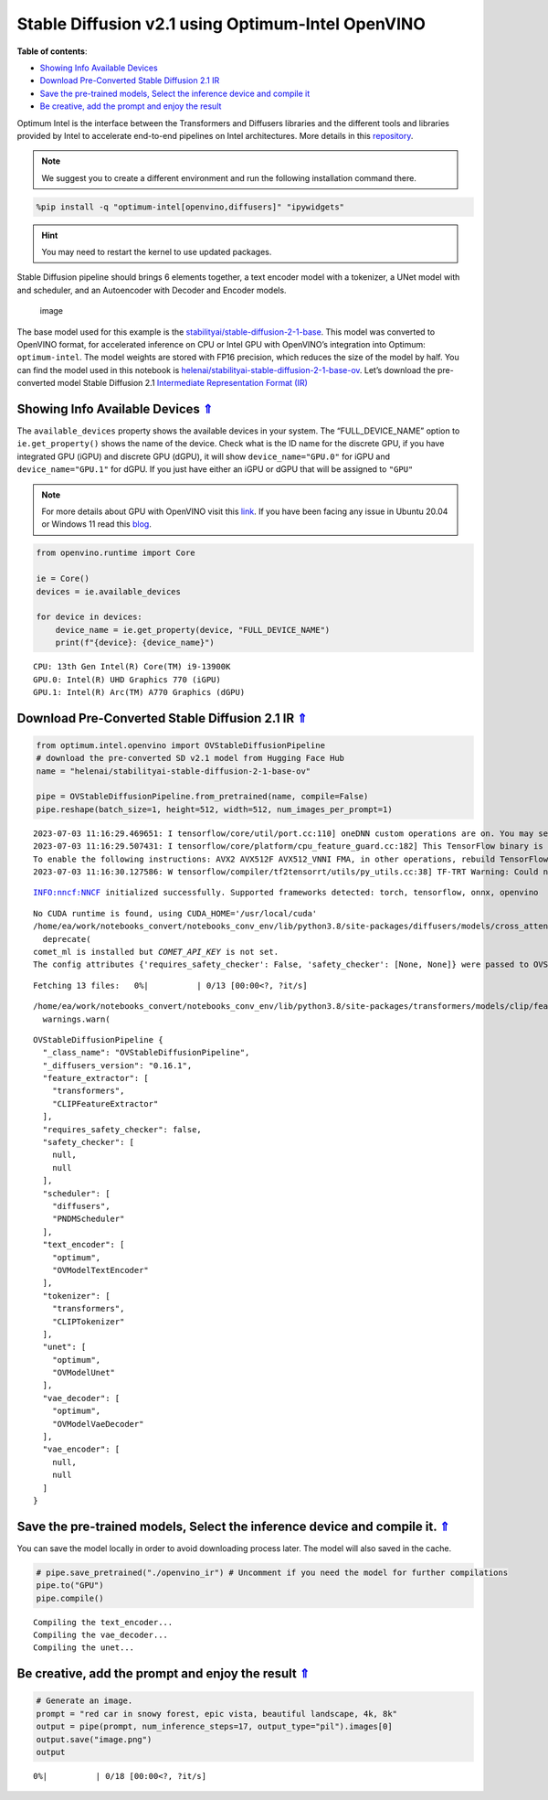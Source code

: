 Stable Diffusion v2.1 using Optimum-Intel OpenVINO
==================================================

.. _top:

|image0|

**Table of contents**:

- `Showing Info Available Devices <#showing-info-available-devices>`__
- `Download Pre-Converted Stable Diffusion 2.1 IR <#download-pre-converted-stable-diffusion-2.1-ir>`__
- `Save the pre-trained models, Select the inference device and compile it <#save-the-pre-trained-models-select-the-inference-device-and-compile-it>`__
- `Be creative, add the prompt and enjoy the result <#be-creative-add-the-prompt-and-enjoy-the-result>`__

.. |image0| image:: https://github.com/openvinotoolkit/openvino_notebooks/assets/10940214/1858dae4-72fd-401e-b055-66d503d82446

Optimum Intel is the interface between the Transformers and Diffusers
libraries and the different tools and libraries provided by Intel to
accelerate end-to-end pipelines on Intel architectures. More details in
this
`repository <https://github.com/huggingface/optimum-intel#openvino>`__.

.. note::

    We suggest you to create a different environment and run the following installation command there.

.. code:: ipython3

    %pip install -q "optimum-intel[openvino,diffusers]" "ipywidgets"


.. hint::

    You may need to restart the kernel to use updated packages.


Stable Diffusion pipeline should brings 6 elements together, a text
encoder model with a tokenizer, a UNet model with and scheduler, and an
Autoencoder with Decoder and Encoder models.

.. figure:: https://github.com/openvinotoolkit/openvino_notebooks/assets/10940214/e166f225-1220-44aa-a987-84471e03947d
   :alt: image

   image

The base model used for this example is the
`stabilityai/stable-diffusion-2-1-base <https://huggingface.co/stabilityai/stable-diffusion-2-1>`__.
This model was converted to OpenVINO format, for accelerated inference
on CPU or Intel GPU with OpenVINO’s integration into Optimum:
``optimum-intel``. The model weights are stored with FP16 precision,
which reduces the size of the model by half. You can find the model used
in this notebook is
`helenai/stabilityai-stable-diffusion-2-1-base-ov <https://huggingface.co/helenai/stabilityai-stable-diffusion-2-1-base-ov>`__.
Let’s download the pre-converted model Stable Diffusion 2.1
`Intermediate Representation Format
(IR) <https://docs.openvino.ai/2023.1/openvino_docs_MO_DG_IR_and_opsets.html>`__

Showing Info Available Devices `⇑ <#top>`__
+++++++++++++++++++++++++++++++++++++++++++++++++++++++++++++++++++++++++++++++++++++++++++++++++++++++++++++++++++++++++++++++


The ``available_devices`` property shows the available devices in your
system. The “FULL_DEVICE_NAME” option to ``ie.get_property()`` shows the
name of the device. Check what is the ID name for the discrete GPU, if
you have integrated GPU (iGPU) and discrete GPU (dGPU), it will show
``device_name="GPU.0"`` for iGPU and ``device_name="GPU.1"`` for dGPU.
If you just have either an iGPU or dGPU that will be assigned to
``"GPU"``

.. note::

   For more details about GPU with OpenVINO visit this
   `link <https://docs.openvino.ai/nightly/openvino_docs_install_guides_configurations_for_intel_gpu.html>`__.
   If you have been facing any issue in Ubuntu 20.04 or Windows 11 read
   this
   `blog <https://blog.openvino.ai/blog-posts/install-gpu-drivers-windows-ubuntu>`__.

.. code:: ipython3

    from openvino.runtime import Core
    
    ie = Core()
    devices = ie.available_devices
    
    for device in devices:
        device_name = ie.get_property(device, "FULL_DEVICE_NAME")
        print(f"{device}: {device_name}")


.. parsed-literal::

    CPU: 13th Gen Intel(R) Core(TM) i9-13900K
    GPU.0: Intel(R) UHD Graphics 770 (iGPU)
    GPU.1: Intel(R) Arc(TM) A770 Graphics (dGPU)


Download Pre-Converted Stable Diffusion 2.1 IR `⇑ <#top>`__
+++++++++++++++++++++++++++++++++++++++++++++++++++++++++++++++++++++++++++++++++++++++++++++++++++++++++++++++++++++++++++++++


.. code:: ipython3

    from optimum.intel.openvino import OVStableDiffusionPipeline
    # download the pre-converted SD v2.1 model from Hugging Face Hub
    name = "helenai/stabilityai-stable-diffusion-2-1-base-ov"
    
    pipe = OVStableDiffusionPipeline.from_pretrained(name, compile=False)
    pipe.reshape(batch_size=1, height=512, width=512, num_images_per_prompt=1)


.. parsed-literal::

    2023-07-03 11:16:29.469651: I tensorflow/core/util/port.cc:110] oneDNN custom operations are on. You may see slightly different numerical results due to floating-point round-off errors from different computation orders. To turn them off, set the environment variable `TF_ENABLE_ONEDNN_OPTS=0`.
    2023-07-03 11:16:29.507431: I tensorflow/core/platform/cpu_feature_guard.cc:182] This TensorFlow binary is optimized to use available CPU instructions in performance-critical operations.
    To enable the following instructions: AVX2 AVX512F AVX512_VNNI FMA, in other operations, rebuild TensorFlow with the appropriate compiler flags.
    2023-07-03 11:16:30.127586: W tensorflow/compiler/tf2tensorrt/utils/py_utils.cc:38] TF-TRT Warning: Could not find TensorRT


.. parsed-literal::

    INFO:nncf:NNCF initialized successfully. Supported frameworks detected: torch, tensorflow, onnx, openvino


.. parsed-literal::

    No CUDA runtime is found, using CUDA_HOME='/usr/local/cuda'
    /home/ea/work/notebooks_convert/notebooks_conv_env/lib/python3.8/site-packages/diffusers/models/cross_attention.py:30: FutureWarning: Importing from cross_attention is deprecated. Please import from diffusers.models.attention_processor instead.
      deprecate(
    comet_ml is installed but `COMET_API_KEY` is not set.
    The config attributes {'requires_safety_checker': False, 'safety_checker': [None, None]} were passed to OVStableDiffusionPipeline, but are not expected and will be ignored. Please verify your model_index.json configuration file.



.. parsed-literal::

    Fetching 13 files:   0%|          | 0/13 [00:00<?, ?it/s]


.. parsed-literal::

    /home/ea/work/notebooks_convert/notebooks_conv_env/lib/python3.8/site-packages/transformers/models/clip/feature_extraction_clip.py:28: FutureWarning: The class CLIPFeatureExtractor is deprecated and will be removed in version 5 of Transformers. Please use CLIPImageProcessor instead.
      warnings.warn(




.. parsed-literal::

    OVStableDiffusionPipeline {
      "_class_name": "OVStableDiffusionPipeline",
      "_diffusers_version": "0.16.1",
      "feature_extractor": [
        "transformers",
        "CLIPFeatureExtractor"
      ],
      "requires_safety_checker": false,
      "safety_checker": [
        null,
        null
      ],
      "scheduler": [
        "diffusers",
        "PNDMScheduler"
      ],
      "text_encoder": [
        "optimum",
        "OVModelTextEncoder"
      ],
      "tokenizer": [
        "transformers",
        "CLIPTokenizer"
      ],
      "unet": [
        "optimum",
        "OVModelUnet"
      ],
      "vae_decoder": [
        "optimum",
        "OVModelVaeDecoder"
      ],
      "vae_encoder": [
        null,
        null
      ]
    }



Save the pre-trained models, Select the inference device and compile it. `⇑ <#top>`__
+++++++++++++++++++++++++++++++++++++++++++++++++++++++++++++++++++++++++++++++++++++++++++++++++++++++++++++++++++++++++++++++


You can save the model locally in order to avoid downloading process
later. The model will also saved in the cache.

.. code:: ipython3

    # pipe.save_pretrained("./openvino_ir") # Uncomment if you need the model for further compilations
    pipe.to("GPU")
    pipe.compile()


.. parsed-literal::

    Compiling the text_encoder...
    Compiling the vae_decoder...
    Compiling the unet...


Be creative, add the prompt and enjoy the result `⇑ <#top>`__
+++++++++++++++++++++++++++++++++++++++++++++++++++++++++++++++++++++++++++++++++++++++++++++++++++++++++++++++++++++++++++++++


.. code:: ipython3

    # Generate an image. 
    prompt = "red car in snowy forest, epic vista, beautiful landscape, 4k, 8k"
    output = pipe(prompt, num_inference_steps=17, output_type="pil").images[0]
    output.save("image.png")
    output



.. parsed-literal::

      0%|          | 0/18 [00:00<?, ?it/s]




.. image:: 236-stable-diffusion-v2-optimum-demo-with-output_files/236-stable-diffusion-v2-optimum-demo-with-output_13_1.png


